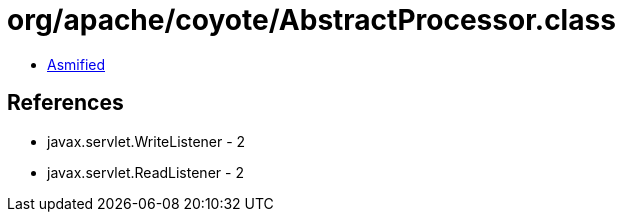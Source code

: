 = org/apache/coyote/AbstractProcessor.class

 - link:AbstractProcessor-asmified.java[Asmified]

== References

 - javax.servlet.WriteListener - 2
 - javax.servlet.ReadListener - 2
